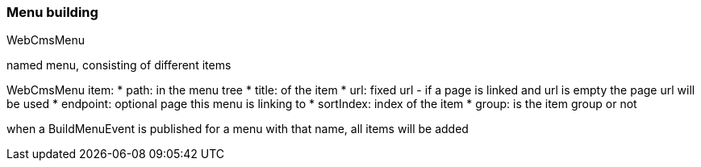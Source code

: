 === Menu building
WebCmsMenu

named menu, consisting of different items

WebCmsMenu item:
* path: in the menu tree
* title: of the item
* url: fixed url - if a page is linked and url is empty the page url will be used
* endpoint: optional page this menu is linking to
* sortIndex: index of the item
* group: is the item group or not

when a BuildMenuEvent is published for a menu with that name, all items will be added

